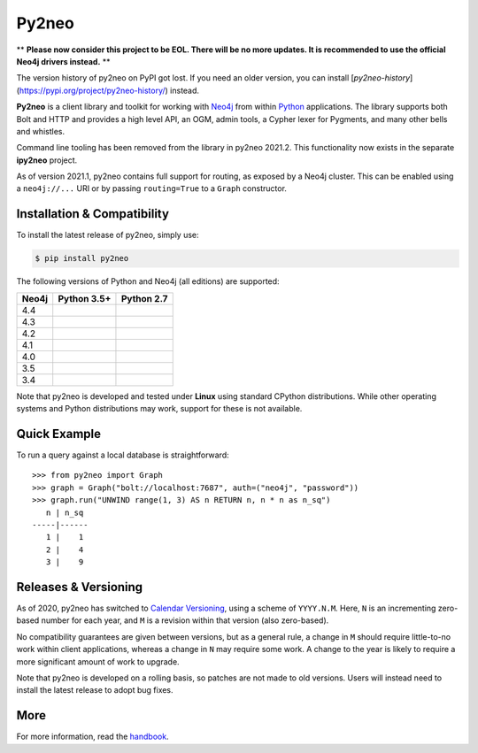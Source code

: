 Py2neo
======

** **Please now consider this project to be EOL. There will be no more updates. It is recommended to use the official Neo4j drivers instead.** **

The version history of py2neo on PyPI got lost.
If you need an older version, you can install [`py2neo-history`](https://pypi.org/project/py2neo-history/) instead.

.. image:: https://img.shields.io/pypi/v/py2neo.svg
   :target: https://pypi.python.org/pypi/py2neo
   :alt: PyPI version

.. image:: https://img.shields.io/pypi/dm/py2neo
   :target: https://pypi.python.org/pypi/py2neo
   :alt: PyPI Downloads

.. image:: https://img.shields.io/github/license/neo4j-contrib/py2neo.svg
   :target: https://www.apache.org/licenses/LICENSE-2.0
   :alt: License

.. image:: https://coveralls.io/repos/github/neo4j-contrib/py2neo/badge.svg?branch=master
   :target: https://coveralls.io/github/neo4j-contrib/py2neo?branch=master
   :alt: Coverage Status


**Py2neo** is a client library and toolkit for working with `Neo4j <https://neo4j.com/>`_ from within `Python <https://www.python.org/>`_ applications.
The library supports both Bolt and HTTP and provides a high level API, an OGM, admin tools, a Cypher lexer for Pygments, and many other bells and whistles.

Command line tooling has been removed from the library in py2neo 2021.2.
This functionality now exists in the separate **ipy2neo** project.

As of version 2021.1, py2neo contains full support for routing, as exposed by a Neo4j cluster.
This can be enabled using a ``neo4j://...`` URI or by passing ``routing=True`` to a ``Graph`` constructor.


Installation & Compatibility
----------------------------

To install the latest release of py2neo, simply use:

.. code-block:: bash

    $ pip install py2neo

The following versions of Python and Neo4j (all editions) are supported:

.. list-table::
    :header-rows: 1

    * - Neo4j
      - Python 3.5+
      - Python 2.7
    * - 4.4
      - |test-neo44-py35+|
      - |test-neo44-py27|
    * - 4.3
      - |test-neo43-py35+|
      - |test-neo43-py27|
    * - 4.2
      - |test-neo42-py35+|
      - |test-neo42-py27|
    * - 4.1
      - |test-neo41-py35+|
      - |test-neo41-py27|
    * - 4.0
      - |test-neo40-py35+|
      - |test-neo40-py27|
    * - 3.5
      - |test-neo35-py35+|
      - |test-neo35-py27|
    * - 3.4
      - |test-neo34-py35+|
      - |test-neo34-py27|

Note that py2neo is developed and tested under **Linux** using standard CPython distributions.
While other operating systems and Python distributions may work, support for these is not available.


Quick Example
-------------

To run a query against a local database is straightforward::

    >>> from py2neo import Graph
    >>> graph = Graph("bolt://localhost:7687", auth=("neo4j", "password"))
    >>> graph.run("UNWIND range(1, 3) AS n RETURN n, n * n as n_sq")
       n | n_sq
    -----|------
       1 |    1
       2 |    4
       3 |    9


Releases & Versioning
---------------------

As of 2020, py2neo has switched to `Calendar Versioning <https://calver.org/>`_, using a scheme of ``YYYY.N.M``.
Here, ``N`` is an incrementing zero-based number for each year, and ``M`` is a revision within that version (also zero-based).

No compatibility guarantees are given between versions, but as a general rule, a change in ``M`` should require little-to-no work within client applications,
whereas a change in ``N`` may require some work. A change to the year is likely to require a more significant amount of work to upgrade.

Note that py2neo is developed on a rolling basis, so patches are not made to old versions.
Users will instead need to install the latest release to adopt bug fixes.


More
----

For more information, read the `handbook <http://py2neo.org/>`_.


.. |test-neo44-py27| image:: https://img.shields.io/github/actions/workflow/status/neo4j-contrib/py2neo/test-neo44-py27.yml
   :target: https://github.com/neo4j-contrib/py2neo/actions/workflows/test-neo44-py27.yml?query=branch%3Amaster
   :alt: GitHub workflow status for tests against Neo4j 4.4 using py27

.. |test-neo44-py35+| image:: https://img.shields.io/github/actions/workflow/status/neo4j-contrib/py2neo/test-neo44-py35+.yml
   :target: https://github.com/neo4j-contrib/py2neo/actions/workflows/test-neo44-py35+.yml?query=branch%3Amaster
   :alt: GitHub workflow status for tests against Neo4j 4.4 using py35+

.. |test-neo43-py27| image:: https://img.shields.io/github/actions/workflow/status/neo4j-contrib/py2neo/test-neo43-py27.yml
   :target: https://github.com/neo4j-contrib/py2neo/actions/workflows/test-neo43-py27.yml?query=branch%3Amaster
   :alt: GitHub workflow status for tests against Neo4j 4.3 using py27

.. |test-neo43-py35+| image:: https://img.shields.io/github/actions/workflow/status/neo4j-contrib/py2neo/test-neo43-py35+.yml
   :target: https://github.com/neo4j-contrib/py2neo/actions/workflows/test-neo43-py35+.yml?query=branch%3Amaster
   :alt: GitHub workflow status for tests against Neo4j 4.3 using py35+

.. |test-neo42-py27| image:: https://img.shields.io/github/actions/workflow/status/neo4j-contrib/py2neo/test-neo42-py27.yml
   :target: https://github.com/neo4j-contrib/py2neo/actions/workflows/test-neo42-py27.yml?query=branch%3Amaster
   :alt: GitHub workflow status for tests against Neo4j 4.2 using py27

.. |test-neo42-py35+| image:: https://img.shields.io/github/actions/workflow/status/neo4j-contrib/py2neo/test-neo42-py35+.yml
   :target: https://github.com/neo4j-contrib/py2neo/actions/workflows/test-neo42-py35+.yml?query=branch%3Amaster
   :alt: GitHub workflow status for tests against Neo4j 4.2 using py35+

.. |test-neo41-py27| image:: https://img.shields.io/github/actions/workflow/status/neo4j-contrib/py2neo/test-neo41-py27.yml
   :target: https://github.com/neo4j-contrib/py2neo/actions/workflows/test-neo41-py27.yml?query=branch%3Amaster
   :alt: GitHub workflow status for tests against Neo4j 4.1 using py27

.. |test-neo41-py35+| image:: https://img.shields.io/github/actions/workflow/status/neo4j-contrib/py2neo/test-neo41-py35+.yml
   :target: https://github.com/neo4j-contrib/py2neo/actions/workflows/test-neo41-py35+.yml?query=branch%3Amaster
   :alt: GitHub workflow status for tests against Neo4j 4.1 using py35+

.. |test-neo40-py27| image:: https://img.shields.io/github/actions/workflow/status/neo4j-contrib/py2neo/test-neo40-py27.yml
   :target: https://github.com/neo4j-contrib/py2neo/actions/workflows/test-neo40-py27.yml?query=branch%3Amaster
   :alt: GitHub workflow status for tests against Neo4j 4.0 using py27

.. |test-neo40-py35+| image:: https://img.shields.io/github/actions/workflow/status/neo4j-contrib/py2neo/test-neo40-py35+.yml
   :target: https://github.com/neo4j-contrib/py2neo/actions/workflows/test-neo40-py35+.yml?query=branch%3Amaster
   :alt: GitHub workflow status for tests against Neo4j 4.0 using py35+

.. |test-neo35-py27| image:: https://img.shields.io/github/actions/workflow/status/neo4j-contrib/py2neo/test-neo35-py27.yml
   :target: https://github.com/neo4j-contrib/py2neo/actions/workflows/test-neo35-py27.yml?query=branch%3Amaster
   :alt: GitHub workflow status for tests against Neo4j 3.5 using py27

.. |test-neo35-py35+| image:: https://img.shields.io/github/actions/workflow/status/neo4j-contrib/py2neo/test-neo35-py35+.yml
   :target: https://github.com/neo4j-contrib/py2neo/actions/workflows/test-neo35-py35+.yml?query=branch%3Amaster
   :alt: GitHub workflow status for tests against Neo4j 3.5 using py35+

.. |test-neo34-py27| image:: https://img.shields.io/github/actions/workflow/status/neo4j-contrib/py2neo/test-neo34-py27.yml
   :target: https://github.com/neo4j-contrib/py2neo/actions/workflows/test-neo34-py27.yml?query=branch%3Amaster
   :alt: GitHub workflow status for tests against Neo4j 3.4 using py27

.. |test-neo34-py35+| image:: https://img.shields.io/github/actions/workflow/status/neo4j-contrib/py2neo/test-neo34-py35+.yml
   :target: https://github.com/neo4j-contrib/py2neo/actions/workflows/test-neo34-py35+.yml?query=branch%3Amaster
   :alt: GitHub workflow status for tests against Neo4j 3.4 using py35+

